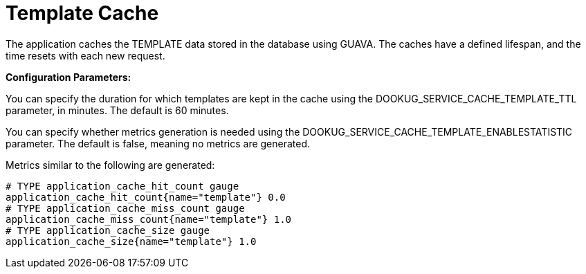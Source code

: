 = Template Cache

The application caches the TEMPLATE data stored in the database using GUAVA. The caches have a defined lifespan, and the time resets with each new request.

*Configuration Parameters:*

You can specify the duration for which templates are kept in the cache using the DOOKUG_SERVICE_CACHE_TEMPLATE_TTL parameter, in minutes. The default is 60 minutes.

You can specify whether metrics generation is needed using the DOOKUG_SERVICE_CACHE_TEMPLATE_ENABLESTATISTIC parameter. The default is false, meaning no metrics are generated.

Metrics similar to the following are generated:
[source]
-------
# TYPE application_cache_hit_count gauge
application_cache_hit_count{name="template"} 0.0
# TYPE application_cache_miss_count gauge
application_cache_miss_count{name="template"} 1.0
# TYPE application_cache_size gauge
application_cache_size{name="template"} 1.0
-------
